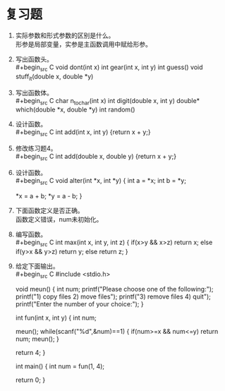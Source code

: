 * 复习题


1. 实际参数和形式参数的区别是什么。\\
   形参是局部变量，实参是主函数调用中赋给形参。

2. 写出函数头。\\
   #+begin_src C
     void dont(int x)
     int gear(int x, int y)
     int guess()
     void stuff_it(double x, double *y)
   #+end_src

3. 写出函数体。\\
   #+begin_src C
     char n_to_char(int x)
     int digit(double x, int y)
     double* which(double *x, double *y)
     int random()
   #+end_src
   
4. 设计函数。\\
   #+begin_src C
     int add(int x, int y) {return x + y;}
   #+end_src

5. 修改练习题4。\\
   #+begin_src C
     int add(double x, double y) {return x + y;}
   #+end_src

6. 设计函数。\\
   #+begin_src C
     void alter(int *x, int *y) {
       int a = *x;
       int b = *y;

       *x = a + b;
       *y = a - b;
     }
   #+end_src

7. 下面函数定义是否正确。\\
   函数定义错误，num未初始化。

8. 编写函数。\\
   #+begin_src C
     int max(int x, int y, int z) {
       if(x>y && x>z)
         return x;
       else if(y>x && y>z)
         return y;
       else
         return z;
     }
   #+end_src

9. 给定下面输出。\\
   #+begin_src C
     #include <stdio.h>

     void meun() {
       int num;
       printf("Please choose one of the following:\n");
       printf("1) copy files           2) move files\n");
       printf("3) remove files         4) quit\n");
       printf("Enter the number of your choice:");
     }

     int fun(int x, int y) {
       int num;

       meun();
       while(scanf("%d",&num)==1) {
         if(num>=x && num<=y)
           return num;
         meun();
       }

       return 4;
     }

     int main() {
       int num = fun(1, 4);

       return 0;
     }
   #+end_src
